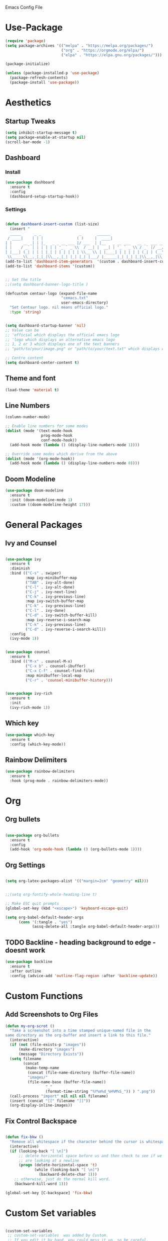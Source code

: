 :PROPERTIES:
  :header-args:    :tangle yes
  :END:

Emacs Config File

* Use-Package
#+BEGIN_SRC emacs-lisp
(require 'package)
(setq package-archives '(("melpa" . "https://melpa.org/packages/")
                         ("org" . "https://orgmode.org/elpa/")
                         ("elpa" . "https://elpa.gnu.org/packages/")))

(package-initialize)

(unless (package-installed-p 'use-package)
  (package-refresh-contents)
  (package-install 'use-package))
#+END_SRC

* Aesthetics
** Startup Tweaks

#+BEGIN_SRC emacs-lisp
(setq inhibit-startup-message t)
(setq package-enable-at-startup nil)
(scroll-bar-mode -1)
#+END_SRC
** Dashboard
*** Install
#+BEGIN_SRC emacs-lisp
(use-package dashboard
  :ensure t
  :config
  (dashboard-setup-startup-hook))
#+END_SRC
*** Settings
#+BEGIN_SRC emacs-lisp

(defun dashboard-insert-custom (list-size)
  (insert "
  _____      _ _                 _       ______                          
 / ____|    | | |               ( )     |  ____|                         
| |     __ _| | |_   _ _ __ ___ |/ ___  | |__   _ __ ___   __ _  ___ ___ 
| |    / _` | | | | | | '_ ` _ \\  / __| |  __| | '_ ` _ \\ / _` |/ __/ __|
| |___| (_| | | | |_| | | | | | | \\__ \\ | |____| | | | | | (_| | (__\\__ \ 
 \\_____\\__,_|_|_|\\__,_|_| |_| |_| |___/ |______|_| |_| |_|\\__,_|\\___|___/ "))
(add-to-list 'dashboard-item-generators  '(custom . dashboard-insert-custom))
(add-to-list 'dashboard-items '(custom))


;; Set the title
;;(setq dashboard-banner-logo-title )

(defcustom centaur-logo (expand-file-name
                         "cemacs.txt"
                         user-emacs-directory)
  "Set Centaur logo. nil means official logo."
  :type 'string)


(setq dashboard-startup-banner 'nil)
;; Value can be
;; 'official which displays the official emacs logo
;; 'logo which displays an alternative emacs logo
;; 1, 2 or 3 which displays one of the text banners
;; "path/to/your/image.png" or "path/to/your/text.txt" which displays whatever image/text you would prefer

;; Centre content
(setq dashboard-center-content t)
#+END_SRC
** Theme and font

#+BEGIN_SRC emacs-lisp
(load-theme 'material t)
#+END_SRC
** Line Numbers
#+BEGIN_SRC emacs-lisp
(column-number-mode)

;; Enable line numbers for some modes
(dolist (mode '(text-mode-hook
                prog-mode-hook
                conf-mode-hook))
  (add-hook mode (lambda () (display-line-numbers-mode 1))))

;; Override some modes which derive from the above
(dolist (mode '(org-mode-hook))
  (add-hook mode (lambda () (display-line-numbers-mode 0))))

#+END_SRC
** Doom Modeline
#+BEGIN_SRC emacs-lisp
(use-package doom-modeline
  :ensure t
  :init (doom-modeline-mode 1)
  :custom ((doom-modeline-height 17)))
#+END_SRC
* General Packages
** Ivy and Counsel
#+BEGIN_SRC emacs-lisp

(use-package ivy
  :ensure t
  :diminish
  :bind (("C-s" . swiper)
         :map ivy-minibuffer-map
         ("TAB" . ivy-alt-done)	
         ("C-l" . ivy-alt-done)
         ("C-j" . ivy-next-line)
         ("C-k" . ivy-previous-line)
         :map ivy-switch-buffer-map
         ("C-k" . ivy-previous-line)
         ("C-l" . ivy-done)
         ("C-d" . ivy-switch-buffer-kill)
         :map ivy-reverse-i-search-map
         ("C-k" . ivy-previous-line)
         ("C-d" . ivy-reverse-i-search-kill))
  :config
  (ivy-mode 1))


(use-package counsel
  :ensure t
  :bind (("M-x" . counsel-M-x)
         ("C-x b" . counsel-ibuffer)
         ("C-x C-f" . counsel-find-file)
         :map minibuffer-local-map
         ("C-r" . 'counsel-minibuffer-history)))


(use-package ivy-rich
  :ensure t
  :init
  (ivy-rich-mode 1))

#+END_SRC

** Which key 

#+BEGIN_SRC emacs-lisp
(use-package which-key
  :ensure t
  :config (which-key-mode))
#+END_SRC

** Rainbow Delimiters

#+BEGIN_SRC emacs-lisp
(use-package rainbow-delimiters
  :ensure t 
  :hook (prog-mode . rainbow-delimiters-mode))
#+END_SRC

* Org
** Org bullets
#+BEGIN_SRC emacs-lisp

(use-package org-bullets
  :ensure t
  :config
  (add-hook 'org-mode-hook (lambda () (org-bullets-mode 1))))

#+END_SRC

** Org Settings
#+BEGIN_SRC emacs-lisp

(setq org-latex-packages-alist '(("margin=2cm" "geometry" nil)))


;;(setq org-fontify-whole-heading-line t)

;; Make ESC quit prompts
(global-set-key (kbd "<escape>") 'keyboard-escape-quit)

(setq org-babel-default-header-args
      (cons '(:tangle . "yes")
            (assq-delete-all :tangle org-babel-default-header-args)))
#+END_SRC
** TODO Backline - heading background to edge - doesnt work 
#+BEGIN_SRC emacs-lisp
(use-package backline
  :ensure t
  :after outline
  :config (advice-add 'outline-flag-region :after 'backline-update))
#+END_SRC
* Custom Functions

** Add Screenshots to Org Files

#+BEGIN_SRC emacs-lisp
(defun my-org-scrot ()
  "Take a screenshot into a time stamped unique-named file in the
same directory as the org-buffer and insert a link to this file."
  (interactive)
  (if (not (file-exists-p "images"))
      (make-directory "images")
      (message "Directory Exists"))
  (setq filename
        (concat
         (make-temp-name
          (concat (file-name-directory (buffer-file-name))
		  "images/"
		  (file-name-base (buffer-file-name))
                  "_"
                  (format-time-string "%Y%m%d_%H%M%S_")) ) ".png"))
  (call-process "import" nil nil nil filename)
  (insert (concat "[[" filename "]]"))
  (org-display-inline-images))
#+END_SRC

** Fix Control Backspace

#+BEGIN_SRC emacs-lisp

(defun fix-bkw ()
  "Remove all whitespace if the character behind the cursor is whitespace, otherwise remove a word."
  (interactive)
  (if (looking-back "[ \n]")
      ;; delete horizontal space before us and then check to see if we
      ;; are looking at a newline
      (progn (delete-horizontal-space 't)
             (while (looking-back "[ \n]")
               (backward-delete-char 1)))
    ;; otherwise, just do the normal kill word.
    (backward-kill-word 1)))

(global-set-key [C-backspace] 'fix-bkw)

#+END_SRC

* Custom Set variables

#+BEGIN_SRC emacs-lisp

(custom-set-variables
 ;; custom-set-variables  was added by Custom.
 ;; If you edit it by hand, you could mess it up, so be careful.
 ;; Your init file should contain only one such instance.
 ;; If there is more than one, they won't work right.
 '(ivy-mode t)
 '(package-selected-packages
   '(ivy-rich rainbow-delimiters doom-modeline ivy org-bullets which-key use-package try)))
(custom-set-faces

 ;; custom-set-faces was added by Custom.
 ;; If you edit it by hand, you could mess it up, so be careful.
 ;; Your init file should contain only one such instance.
 ;; If there is more than one, they won't work right. dsadcsa
 )
#+END_SRC

* Local Variables
# Local Variables:
# eval: (add-hook 'after-save-hook (lambda ()(org-babel-tangle)) nil t)
# End:



